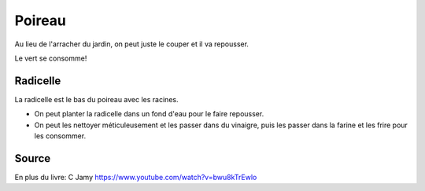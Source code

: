 .. index:: Poireau
.. index:: Radicelle; Poireau
.. index:: jardin; Poireau
.. _Poireau:

Poireau
#######

Au lieu de l'arracher du jardin, on peut juste le couper et il va repousser.

Le vert se consomme!

Radicelle
*********

La radicelle est le bas du poireau avec les racines.

* On peut planter la radicelle dans un fond d'eau pour le faire repousser.
* On peut les nettoyer méticuleusement et les passer dans du vinaigre, puis les passer dans la farine et les frire pour
  les consommer.


Source
******

En plus du livre: C Jamy https://www.youtube.com/watch?v=bwu8kTrEwlo
